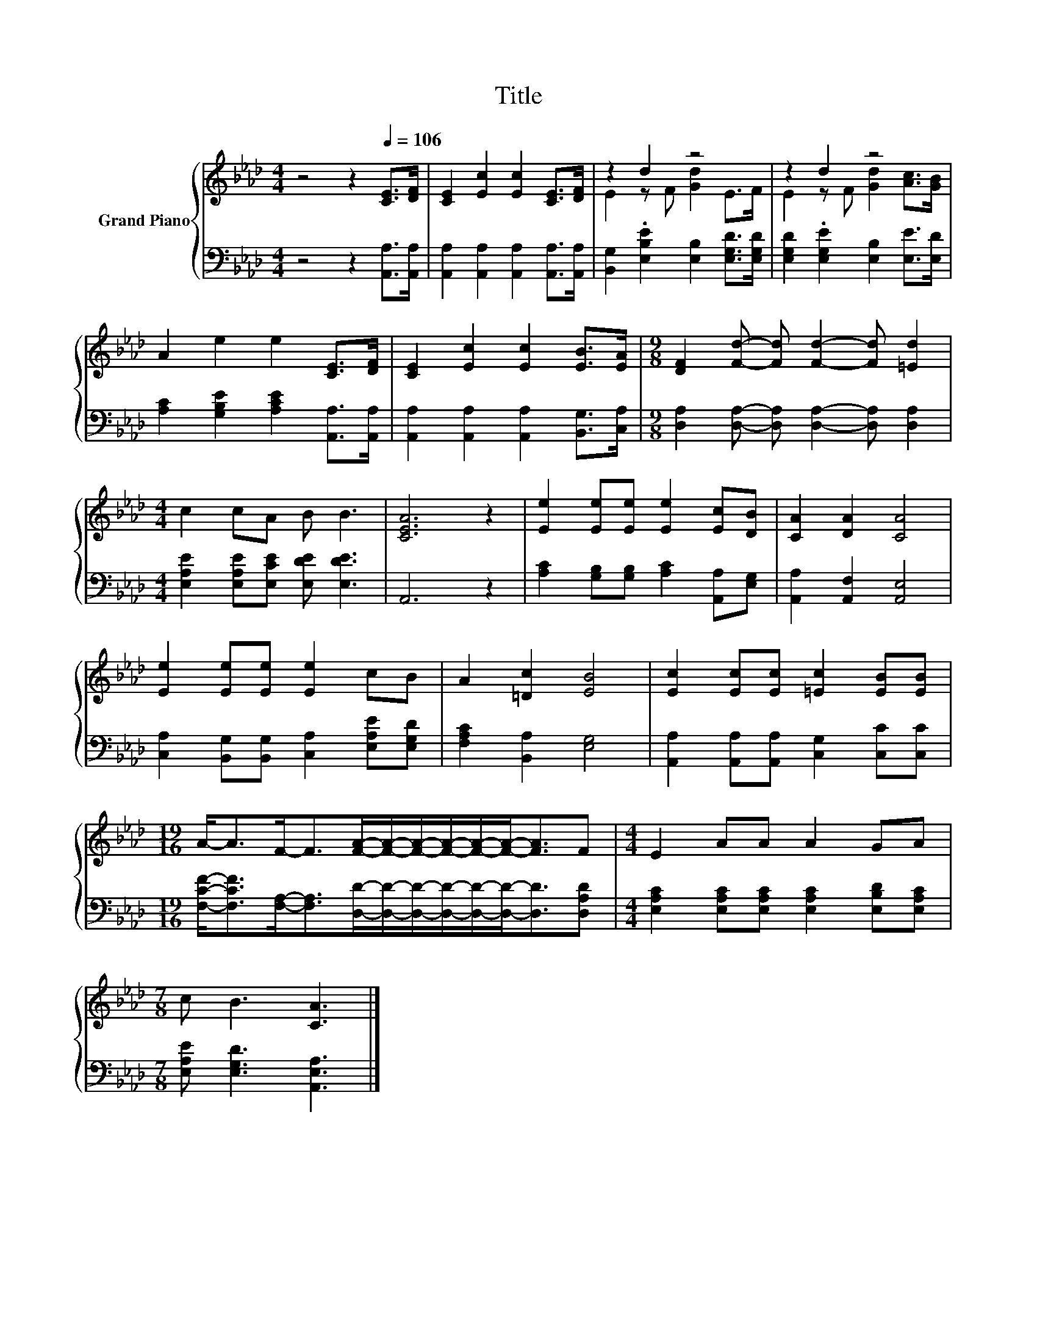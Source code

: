 X:1
T:Title
%%score { ( 1 3 ) | 2 }
L:1/8
M:4/4
K:Ab
V:1 treble nm="Grand Piano"
V:3 treble 
V:2 bass 
V:1
 z4 z2[Q:1/4=106] [CE]>[DF] | [CE]2 [Ec]2 [Ec]2 [CE]>[DF] | z2 d2 z4 | z2 d2 z4 | %4
 A2 e2 e2 [CE]>[DF] | [CE]2 [Ec]2 [Ec]2 [EB]>[EA] |[M:9/8] [DF]2 [Fd]- [Fd] [Fd]2- [Fd] [=Ed]2 | %7
[M:4/4] c2 cA B B3 | [CEA]6 z2 | [Ee]2 [Ee][Ee] [Ee]2 [Ec][DB] | [CA]2 [DA]2 [CA]4 | %11
 [Ee]2 [Ee][Ee] [Ee]2 cB | A2 [=Dc]2 [EB]4 | [Ec]2 [Ec][Ec] [=Ec]2 [EB][EB] | %14
[M:19/16] A-<AF-<F[FA]/-[FA]/-[FA]/-[FA]/-[FA]/-[FA]-<[FA]F |[M:4/4] E2 AA A2 GA | %16
[M:7/8] c B3 [CA]3 |] %17
V:2
 z4 z2 [A,,A,]>[A,,A,] | [A,,A,]2 [A,,A,]2 [A,,A,]2 [A,,A,]>[A,,A,] | %2
 [B,,G,]2 .[E,B,E]2 [E,B,]2 [E,G,D]>[E,G,D] | [E,G,D]2 .[E,G,E]2 [E,B,]2 [E,E]>[E,D] | %4
 [A,C]2 [G,B,E]2 [A,CE]2 [A,,A,]>[A,,A,] | [A,,A,]2 [A,,A,]2 [A,,A,]2 [B,,G,]>[C,A,] | %6
[M:9/8] [D,A,]2 [D,A,]- [D,A,] [D,A,]2- [D,A,] [D,A,]2 | %7
[M:4/4] [E,A,E]2 [E,A,E][E,CE] [E,DE] [E,DE]3 | A,,6 z2 | %9
 [A,C]2 [G,B,][G,B,] [A,C]2 [A,,A,][E,G,] | [A,,A,]2 [A,,F,]2 [A,,E,]4 | %11
 [C,A,]2 [B,,G,][B,,G,] [C,A,]2 [E,A,E][E,G,D] | [F,A,C]2 [B,,A,]2 [E,G,]4 | %13
 [A,,A,]2 [A,,A,][A,,A,] [C,G,]2 [C,C][C,C] | %14
[M:19/16] [F,CF]-<[F,CF][F,A,]-<[F,A,][D,D]/-[D,D]/-[D,D]/-[D,D]/-[D,D]/-[D,D]-<[D,D][D,A,D] | %15
[M:4/4] [E,A,C]2 [E,A,C][E,A,C] [E,A,C]2 [E,B,D][E,A,C] |[M:7/8] [E,A,E] [E,G,D]3 [A,,E,A,]3 |] %17
V:3
 x8 | x8 | E2 z F [Gd]2 E>F | E2 z F [Gd]2 [Ac]>[GB] | x8 | x8 |[M:9/8] x9 |[M:4/4] x8 | x8 | x8 | %10
 x8 | x8 | x8 | x8 |[M:19/16] x19/2 |[M:4/4] x8 |[M:7/8] x7 |] %17

